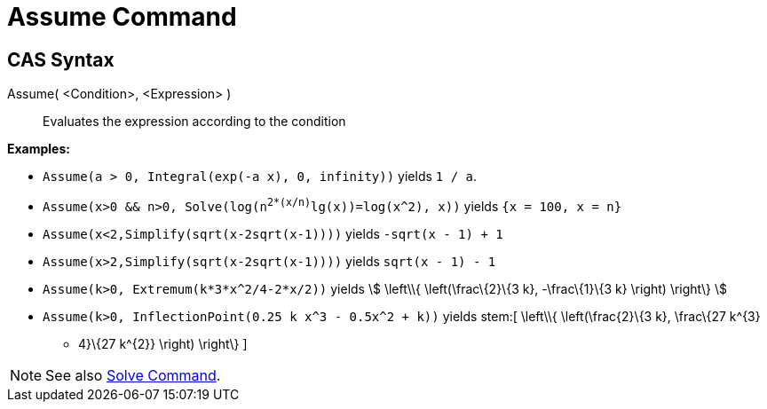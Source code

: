 = Assume Command

== [#CAS_Syntax]#CAS Syntax#

Assume( <Condition>, <Expression> )::
  Evaluates the expression according to the condition

[EXAMPLE]
====

*Examples:*

* `Assume(a > 0, Integral(exp(-a x), 0, infinity))` yields `1 / a`.
* `Assume(x>0 && n>0, Solve(log(n^2*(x/n)^lg(x))=log(x^2), x))` yields `{x = 100, x = n}`
* `Assume(x<2,Simplify(sqrt(x-2sqrt(x-1))))` yields `-sqrt(x - 1) + 1`
* `Assume(x>2,Simplify(sqrt(x-2sqrt(x-1))))` yields `sqrt(x - 1) - 1`
* `Assume(k>0, Extremum(k*3*x^2/4-2*x/2))` yields stem:[ \left\\{ \left(\frac\{2}\{3 k}, -\frac\{1}\{3 k} \right)
\right\} ]
* `Assume(k>0, InflectionPoint(0.25 k x^3 - 0.5x^2 + k))` yields stem:[ \left\\{ \left(\frac\{2}\{3 k}, \frac\{27 k^\{3}
- 4}\{27 k^\{2}} \right) \right\} ]

====

[NOTE]
====

See also xref:/commands/Solve_Command.adoc[Solve Command].

====
